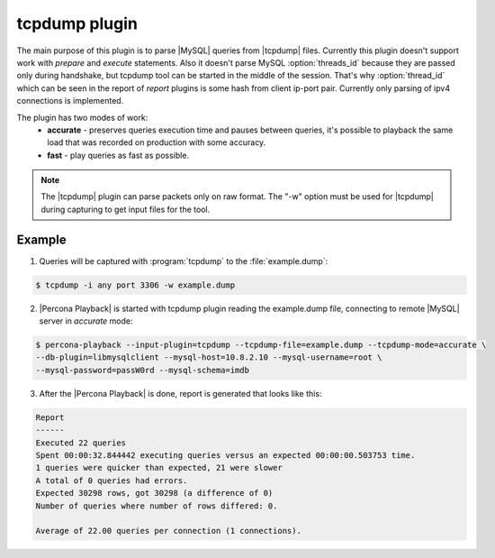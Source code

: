 ================
 tcpdump plugin
================

The main purpose of this plugin is to parse |MySQL| queries from |tcpdump| files. Currently this plugin doesn't support work with *prepare* and *execute* statements. Also it doesn't parse MySQL :option:`threads_id` because they are passed only during handshake, but tcpdump tool can be started in the middle of the session. That's why :option:`thread_id` which can be seen in the report of *report* plugins is some hash from client ip-port pair. Currently only parsing of ipv4 connections is implemented.

The plugin has two modes of work:
 * **accurate** - preserves queries execution time and pauses between queries, it's possible to playback the same load that was recorded on production with some accuracy.
 * **fast** - play queries as fast as possible.

.. note::
 The |tcpdump| plugin can parse packets only on raw format. The "-w" option must be used for |tcpdump| during capturing to get input files for the tool. 

Example
=======

1) Queries will be captured with :program:`tcpdump` to the :file:`example.dump`: 
 
.. code-block:: bash
 
  $ tcpdump -i any port 3306 -w example.dump

2) |Percona Playback| is started with tcpdump plugin reading the example.dump file, connecting to remote |MySQL| server in *accurate* mode: 

.. code-block:: bash

  $ percona-playback --input-plugin=tcpdump --tcpdump-file=example.dump --tcpdump-mode=accurate \
  --db-plugin=libmysqlclient --mysql-host=10.8.2.10 --mysql-username=root \
  --mysql-password=passW0rd --mysql-schema=imdb

3) After the |Percona Playback| is done, report is generated that looks like this:  

.. code-block:: bash

  Report
  ------
  Executed 22 queries
  Spent 00:00:32.844442 executing queries versus an expected 00:00:00.503753 time.
  1 queries were quicker than expected, 21 were slower
  A total of 0 queries had errors.
  Expected 30298 rows, got 30298 (a difference of 0)
  Number of queries where number of rows differed: 0.

  Average of 22.00 queries per connection (1 connections).

